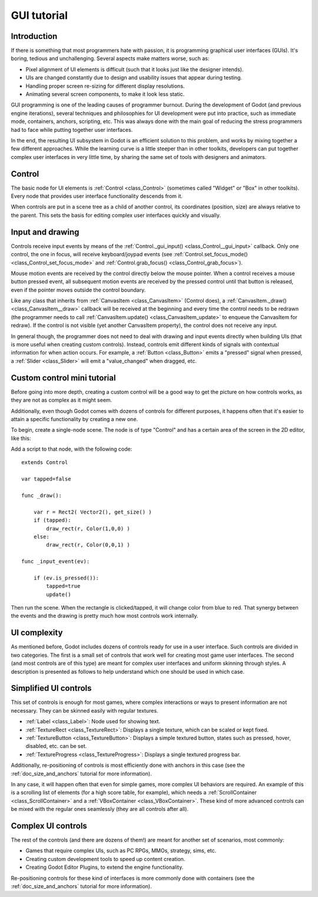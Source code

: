 .. _doc_gui_tutorial:

GUI tutorial
============

Introduction
~~~~~~~~~~~~

If there is something that most programmers hate with passion, it is
programming graphical user interfaces (GUIs). It's boring, tedious and
unchallenging. Several aspects make matters worse, such as:

-  Pixel alignment of UI elements is difficult (such that it looks just
   like the designer intends).
-  UIs are changed constantly due to design and usability issues that
   appear during testing.
-  Handling proper screen re-sizing for different display resolutions.
-  Animating several screen components, to make it look less static.

GUI programming is one of the leading causes of programmer burnout.
During the development of Godot (and previous engine iterations),
several techniques and philosophies for UI development were put into
practice, such as immediate mode, containers, anchors, scripting, etc.
This was always done with the main goal of reducing the stress
programmers had to face while putting together user interfaces.

In the end, the resulting UI subsystem in Godot is an efficient solution
to this problem, and works by mixing together a few different
approaches. While the learning curve is a little steeper than in other
toolkits, developers can put together complex user interfaces in very
little time, by sharing the same set of tools with designers and
animators.

Control
~~~~~~~

The basic node for UI elements is :ref:`Control <class_Control>`
(sometimes called "Widget" or "Box" in other toolkits). Every node that
provides user interface functionality descends from it.

When controls are put in a scene tree as a child of another control,
its coordinates (position, size) are always relative to the parent.
This sets the basis for editing complex user interfaces quickly and
visually.

Input and drawing
~~~~~~~~~~~~~~~~~

Controls receive input events by means of the
:ref:`Control._gui_input() <class_Control__gui_input>`
callback. Only one control, the one in focus, will receive
keyboard/joypad events (see
:ref:`Control.set_focus_mode() <class_Control_set_focus_mode>`
and :ref:`Control.grab_focus() <class_Control_grab_focus>`).

Mouse motion events are received by the control directly below the mouse
pointer. When a control receives a mouse button pressed event, all
subsequent motion events are received by the pressed control until that
button is released, even if the pointer moves outside the control
boundary.

Like any class that inherits from :ref:`CanvasItem <class_CanvasItem>`
(Control does), a :ref:`CanvasItem._draw() <class_CanvasItem__draw>`
callback will be received at the beginning and every time the control
needs to be redrawn (the programmer needs to call
:ref:`CanvasItem.update() <class_CanvasItem_update>`
to enqueue the CanvasItem for redraw). If the control is not visible
(yet another CanvasItem property), the control does not receive any
input.

In general though, the programmer does not need to deal with drawing and
input events directly when building UIs (that is more useful when
creating custom controls). Instead, controls emit different kinds of
signals with contextual information for when action occurs. For
example, a :ref:`Button <class_Button>` emits
a "pressed" signal when pressed, a :ref:`Slider <class_Slider>` will
emit a "value_changed" when dragged, etc.

Custom control mini tutorial
~~~~~~~~~~~~~~~~~~~~~~~~~~~~

Before going into more depth, creating a custom control will be a good
way to get the picture on how controls works, as they are not as
complex as it might seem.

Additionally, even though Godot comes with dozens of controls for
different purposes, it happens often that it's easier to attain a
specific functionality by creating a new one.

To begin, create a single-node scene. The node is of type "Control" and
has a certain area of the screen in the 2D editor, like this:

.. image:: /img/singlecontrol.png

Add a script to that node, with the following code:

::

    extends Control

    var tapped=false

    func _draw():

        var r = Rect2( Vector2(), get_size() )
        if (tapped):
            draw_rect(r, Color(1,0,0) )
        else:
            draw_rect(r, Color(0,0,1) )

    func _input_event(ev):

        if (ev.is_pressed()):
            tapped=true
            update()

Then run the scene. When the rectangle is clicked/tapped, it will change
color from blue to red. That synergy between the events and the drawing
is pretty much how most controls work internally.

.. image:: /img/ctrl_normal.png

.. image:: /img/ctrl_tapped.png

UI complexity
~~~~~~~~~~~~~

As mentioned before, Godot includes dozens of controls ready for use
in a user interface. Such controls are divided in two categories. The
first is a small set of controls that work well for creating most game
user interfaces. The second (and most controls are of this type) are
meant for complex user interfaces and uniform skinning through styles. A
description is presented as follows to help understand which one should
be used in which case.

Simplified UI controls
~~~~~~~~~~~~~~~~~~~~~~

This set of controls is enough for most games, where complex
interactions or ways to present information are not necessary. They can
be skinned easily with regular textures.

-  :ref:`Label <class_Label>`: Node used for showing text.
-  :ref:`TextureRect <class_TextureRect>`: Displays a single texture,
   which can be scaled or kept fixed.
-  :ref:`TextureButton <class_TextureButton>`: Displays a simple textured
   button, states such as pressed, hover, disabled, etc. can be set.
-  :ref:`TextureProgress <class_TextureProgress>`: Displays a single
   textured progress bar.

Additionally, re-positioning of controls is most efficiently done with
anchors in this case (see the :ref:`doc_size_and_anchors` tutorial for more
information).

In any case, it will happen often that even for simple games, more
complex UI behaviors are required. An example of this is a scrolling
list of elements (for a high score table, for example), which needs a
:ref:`ScrollContainer <class_ScrollContainer>`
and a :ref:`VBoxContainer <class_VBoxContainer>`.
These kind of more advanced controls can be mixed with the regular ones
seamlessly (they are all controls after all).

Complex UI controls
~~~~~~~~~~~~~~~~~~~

The rest of the controls (and there are dozens of them!) are meant for
another set of scenarios, most commonly:

-  Games that require complex UIs, such as PC RPGs, MMOs, strategy,
   sims, etc.
-  Creating custom development tools to speed up content creation.
-  Creating Godot Editor Plugins, to extend the engine functionality.

Re-positioning controls for these kind of interfaces is more commonly
done with containers (see the :ref:`doc_size_and_anchors` tutorial for more
information).
